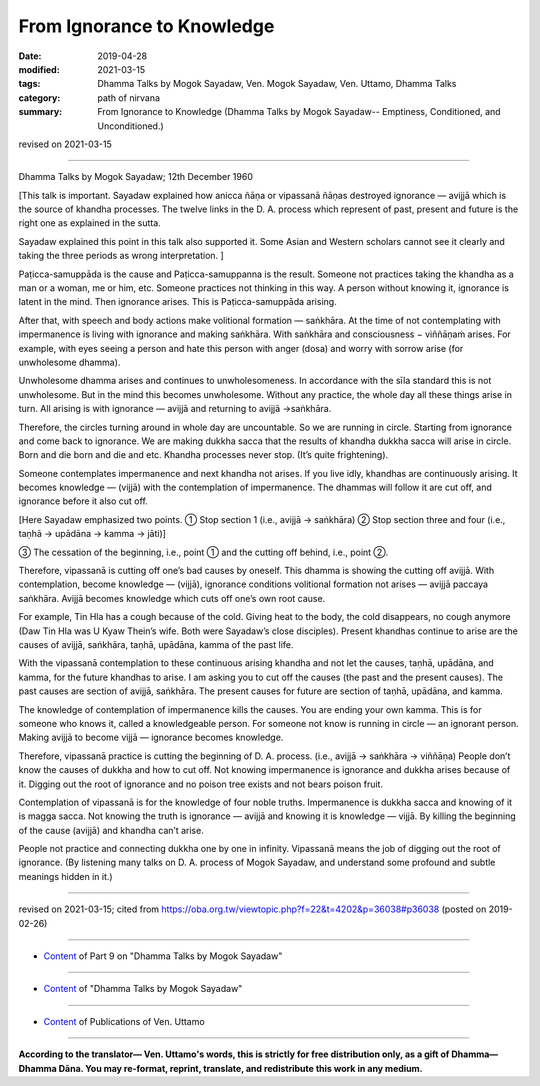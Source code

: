 ==========================================
From Ignorance to Knowledge
==========================================

:date: 2019-04-28
:modified: 2021-03-15
:tags: Dhamma Talks by Mogok Sayadaw, Ven. Mogok Sayadaw, Ven. Uttamo, Dhamma Talks
:category: path of nirvana
:summary: From Ignorance to Knowledge (Dhamma Talks by Mogok Sayadaw-- Emptiness, Conditioned, and Unconditioned.)

revised on 2021-03-15

------

Dhamma Talks by Mogok Sayadaw; 12th December 1960

[This talk is important. Sayadaw explained how anicca ñāṇa or vipassanā ñāṇas destroyed ignorance — avijjā which is the source of khandha processes. The twelve links in the D. A. process which represent of past, present and future is the right one as explained in the sutta. 

Sayadaw explained this point in this talk also supported it. Some Asian and Western scholars cannot see it clearly and taking the three periods as wrong interpretation. ]

Paṭicca-samuppāda is the cause and Paṭicca-samuppanna is the result. Someone not practices taking the khandha as a man or a woman, me or him, etc. Someone practices not thinking in this way. A person without knowing it, ignorance is latent in the mind. Then ignorance arises. This is Paṭicca-samuppāda arising. 

After that, with speech and body actions make volitional formation — saṅkhāra. At the time of not contemplating with impermanence is living with ignorance and making saṅkhāra. With saṅkhāra and consciousness − viññāṇaṁ arises. For example, with eyes seeing a person and hate this person with anger (dosa) and worry with sorrow arise (for unwholesome dhamma). 

Unwholesome dhamma arises and continues to unwholesomeness. In accordance with the sīla standard this is not unwholesome. But in the mind this becomes unwholesome. Without any practice, the whole day all these things arise in turn. All arising is with ignorance — avijjā and returning to avijjā →saṅkhāra. 

Therefore, the circles turning around in whole day are uncountable. So we are running in circle. Starting from ignorance and come back to ignorance. We are making dukkha sacca that the results of khandha dukkha sacca will arise in circle. Born and die born and die and etc. Khandha processes never stop. (It’s quite frightening). 

Someone contemplates impermanence and next khandha not arises. If you live idly, khandhas are continuously arising. It becomes knowledge — (vijjā) with the contemplation of impermanence. The dhammas will follow it are cut off, and ignorance before it also cut off.

[Here Sayadaw emphasized two points. ① Stop section 1 (i.e., avijjā → saṅkhāra) ② Stop section three and four (i.e., taṇhā → upādāna → kamma → jāti)]

③ The cessation of the beginning, i.e., point ① and the cutting off behind, i.e., point ②.

Therefore, vipassanā is cutting off one’s bad causes by oneself. This dhamma is showing the cutting off avijjā. With contemplation, become knowledge — (vijjā), ignorance conditions volitional formation not arises — avijjā paccaya saṅkhāra. Avijjā becomes knowledge which cuts off one’s own root cause. 

For example, Tin Hla has a cough because of the cold. Giving heat to the body, the cold disappears, no cough anymore (Daw Tin Hla was U Kyaw Thein’s wife. Both were Sayadaw’s close disciples). Present khandhas continue to arise are the causes of avijjā, saṅkhāra, taṇhā, upādāna, kamma of the past life. 

With the vipassanā contemplation to these continuous arising khandha and not let the causes, taṇhā, upādāna, and kamma, for the future khandhas to arise. I am asking you to cut off the causes (the past and the present causes). The past causes are section of avijjā, saṅkhāra. The present causes for future are section of taṇhā, upādāna, and kamma.

The knowledge of contemplation of impermanence kills the causes. You are ending your own kamma. This is for someone who knows it, called a knowledgeable person. For someone not know is running in circle — an ignorant person. Making avijjā to become vijjā — ignorance becomes knowledge. 

Therefore, vipassanā practice is cutting the beginning of D. A. process. (i.e., avijjā → saṅkhāra → viññāṇa) People don’t know the causes of dukkha and how to cut off. Not knowing impermanence is ignorance and dukkha arises because of it. Digging out the root of ignorance and no poison tree exists and not bears poison fruit. 

Contemplation of vipassanā is for the knowledge of four noble truths. Impermanence is dukkha sacca and knowing of it is magga sacca. Not knowing the truth is ignorance — avijjā and knowing it is knowledge — vijjā. By killing the beginning of the cause (avijjā) and khandha can’t arise. 

People not practice and connecting dukkha one by one in infinity. Vipassanā means the job of digging out the root of ignorance. (By listening many talks on D. A. process of Mogok Sayadaw, and understand some profound and subtle meanings hidden in it.)

------

revised on 2021-03-15; cited from https://oba.org.tw/viewtopic.php?f=22&t=4202&p=36038#p36038 (posted on 2019-02-26)

------

- `Content <{filename}pt09-content-of-part09%zh.rst>`__ of Part 9 on "Dhamma Talks by Mogok Sayadaw"

------

- `Content <{filename}content-of-dhamma-talks-by-mogok-sayadaw%zh.rst>`__ of "Dhamma Talks by Mogok Sayadaw"

------

- `Content <{filename}../publication-of-ven-uttamo%zh.rst>`__ of Publications of Ven. Uttamo

------

**According to the translator— Ven. Uttamo's words, this is strictly for free distribution only, as a gift of Dhamma—Dhamma Dāna. You may re-format, reprint, translate, and redistribute this work in any medium.**

..
  2021-03-15 rev. proofread by bhante
  11-05 rev. proofread by bhante
  2019-04-28  create rst; post on 04-28